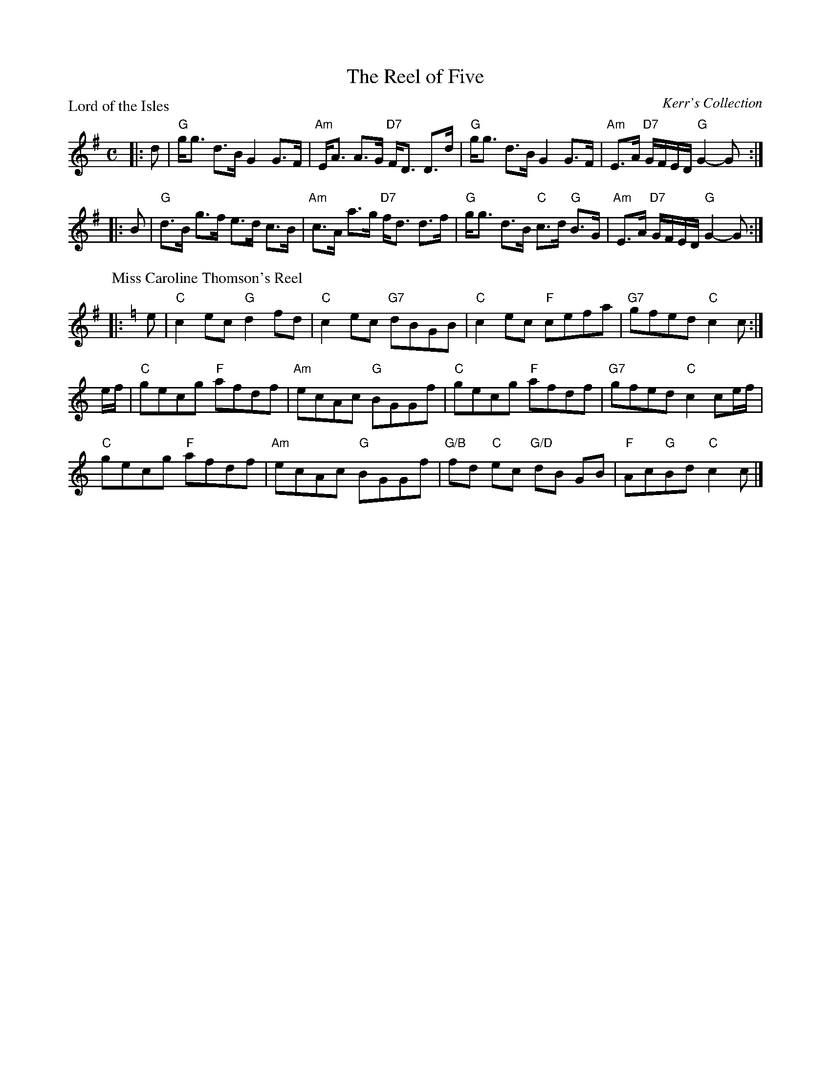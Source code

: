 X:2708
T:The Reel of Five
P:Lord of the Isles
C:Kerr's Collection
R:Medley (1x64)
B:RSCDS 27-8
Z:Anselm Lingnau <anselm@strathspey.org>
M:C
L:1/8
K:G
|:d|"G"g<g d>B G2 G>F|"Am"E<A A>G "D7"F<D D>d|\
    "G"g<g d>B G2 G>F|"Am"E>A "D7"G/F/E/D/ "G"G2-G:|
|:B|"G"d>B g>f e>d c>B|"Am"c>A a>g "D7"f<d d>f|\
    "G"g<g d>B "C"c>d "G"B>G|"Am"E>A "D7"G/F/E/D/ "G"G2-G:|
P:Miss Caroline Thomson's Reel
C:Alexander Leburn
K:C
|:e|"C"c2ec "G"d2fd|"C"c2ec "G7"dBGB|"C"c2ec "F"cefa|"G7"gfed "C"c2 c:|
e/f/|"C"gecg "F"afdf|"Am"ecAc "G"BGGf|"C"gecg "F"afdf|"G7"gfed "C"c2 ce/f/|
     "C"gecg "F"afdf|"Am"ecAc "G"BGGf|\
                         "G/B"fd "C"ec "G/D"dB GB|"F"Ac"G"Bd "C"c2 c|]
